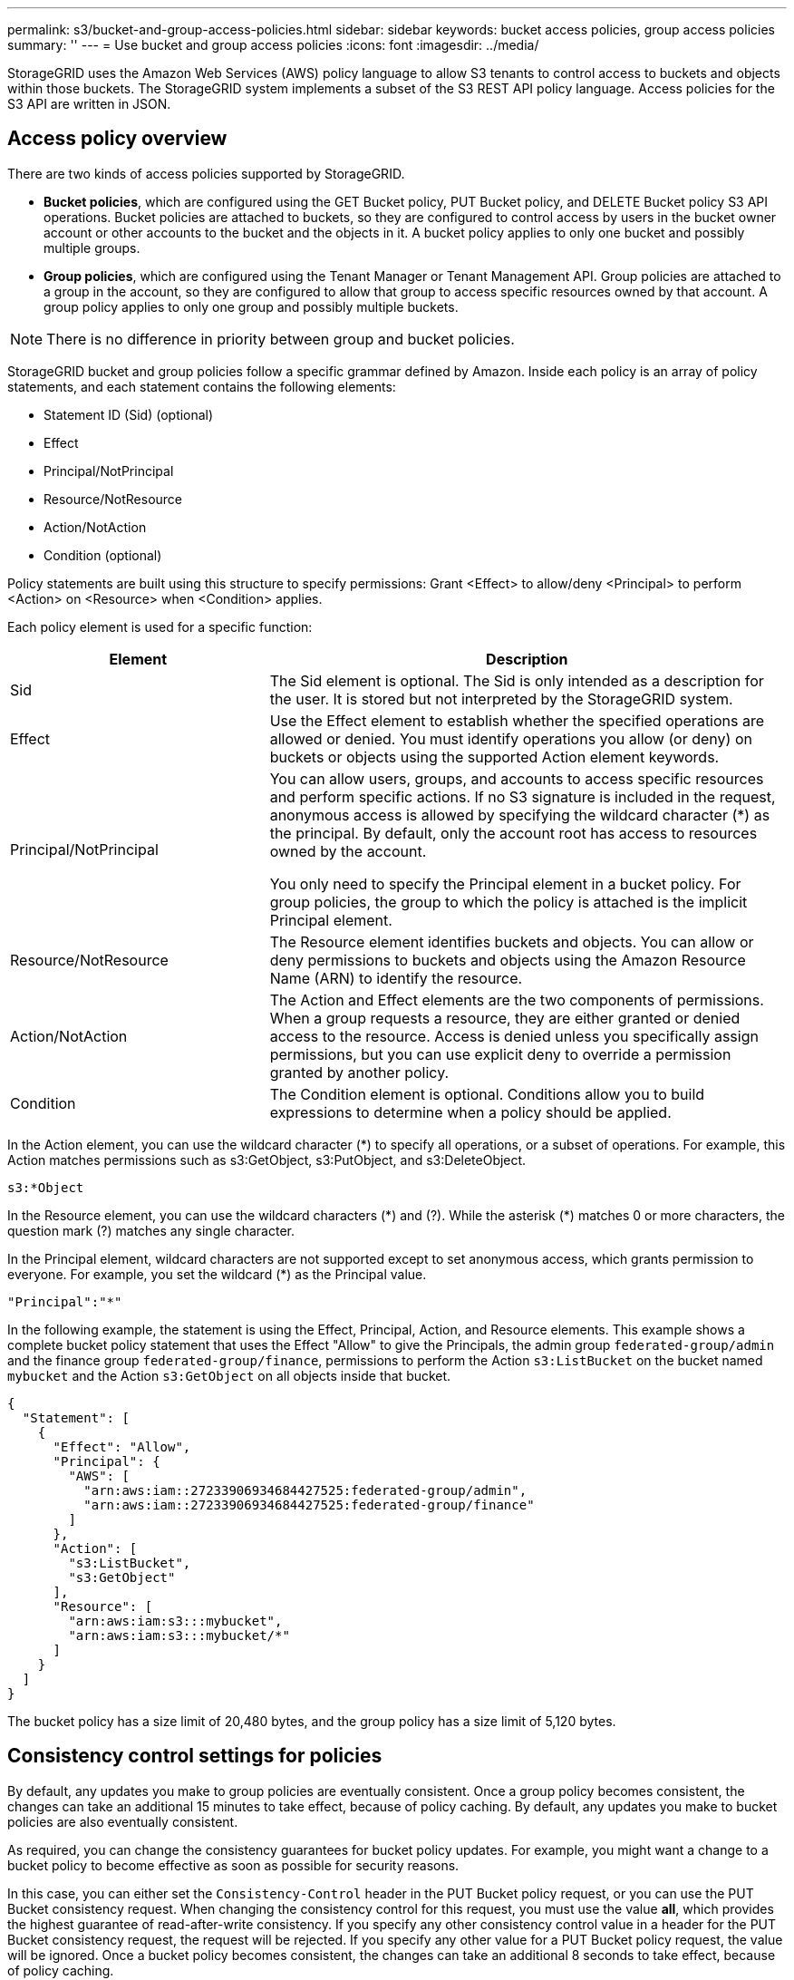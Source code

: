 ---
permalink: s3/bucket-and-group-access-policies.html
sidebar: sidebar
keywords: bucket access policies, group access policies
summary: ''
---
= Use bucket and group access policies
:icons: font
:imagesdir: ../media/

[.lead]
StorageGRID uses the Amazon Web Services (AWS) policy language to allow S3 tenants to control access to buckets and objects within those buckets. The StorageGRID system implements a subset of the S3 REST API policy language. Access policies for the S3 API are written in JSON.

== Access policy overview

There are two kinds of access policies supported by StorageGRID.

* *Bucket policies*, which are configured using the GET Bucket policy, PUT Bucket policy, and DELETE Bucket policy S3 API operations. Bucket policies are attached to buckets, so they are configured to control access by users in the bucket owner account or other accounts to the bucket and the objects in it. A bucket policy applies to only one bucket and possibly multiple groups.
* *Group policies*, which are configured using the Tenant Manager or Tenant Management API. Group policies are attached to a group in the account, so they are configured to allow that group to access specific resources owned by that account. A group policy applies to only one group and possibly multiple buckets.

NOTE: There is no difference in priority between group and bucket policies.

StorageGRID bucket and group policies follow a specific grammar defined by Amazon. Inside each policy is an array of policy statements, and each statement contains the following elements:

* Statement ID (Sid) (optional)
* Effect
* Principal/NotPrincipal
* Resource/NotResource
* Action/NotAction
* Condition (optional)

Policy statements are built using this structure to specify permissions: Grant <Effect> to allow/deny <Principal> to perform <Action> on <Resource> when <Condition> applies.

Each policy element is used for a specific function:

[cols="1a,2a" options="header"]
|===
| Element| Description
|Sid
|The Sid element is optional. The Sid is only intended as a description for the user. It is stored but not interpreted by the StorageGRID system.

|Effect
|Use the Effect element to establish whether the specified operations are allowed or denied. You must identify operations you allow (or deny) on buckets or objects using the supported Action element keywords.

|Principal/NotPrincipal
|You can allow users, groups, and accounts to access specific resources and perform specific actions. If no S3 signature is included in the request, anonymous access is allowed by specifying the wildcard character (*) as the principal. By default, only the account root has access to resources owned by the account.

You only need to specify the Principal element in a bucket policy. For group policies, the group to which the policy is attached is the implicit Principal element.

|Resource/NotResource
|The Resource element identifies buckets and objects. You can allow or deny permissions to buckets and objects using the Amazon Resource Name (ARN) to identify the resource.

|Action/NotAction
|The Action and Effect elements are the two components of permissions. When a group requests a resource, they are either granted or denied access to the resource. Access is denied unless you specifically assign permissions, but you can use explicit deny to override a permission granted by another policy.

|Condition
|The Condition element is optional. Conditions allow you to build expressions to determine when a policy should be applied.
|===
In the Action element, you can use the wildcard character (*) to specify all operations, or a subset of operations. For example, this Action matches permissions such as s3:GetObject, s3:PutObject, and s3:DeleteObject.

----
s3:*Object
----

In the Resource element, you can use the wildcard characters (\*) and (?). While the asterisk (*) matches 0 or more characters, the question mark (?) matches any single character.

In the Principal element, wildcard characters are not supported except to set anonymous access, which grants permission to everyone. For example, you set the wildcard (*) as the Principal value.

----
"Principal":"*"
----

In the following example, the statement is using the Effect, Principal, Action, and Resource elements. This example shows a complete bucket policy statement that uses the Effect "Allow" to give the Principals, the admin group `federated-group/admin` and the finance group `federated-group/finance`, permissions to perform the Action `s3:ListBucket` on the bucket named `mybucket` and the Action `s3:GetObject` on all objects inside that bucket.

----
{
  "Statement": [
    {
      "Effect": "Allow",
      "Principal": {
        "AWS": [
          "arn:aws:iam::27233906934684427525:federated-group/admin",
          "arn:aws:iam::27233906934684427525:federated-group/finance"
        ]
      },
      "Action": [
        "s3:ListBucket",
        "s3:GetObject"
      ],
      "Resource": [
        "arn:aws:iam:s3:::mybucket",
        "arn:aws:iam:s3:::mybucket/*"
      ]
    }
  ]
}
----

The bucket policy has a size limit of 20,480 bytes, and the group policy has a size limit of 5,120 bytes.


== Consistency control settings for policies

By default, any updates you make to group policies are eventually consistent. Once a group policy becomes consistent, the changes can take an additional 15 minutes to take effect, because of policy caching. By default, any updates you make to bucket policies are also eventually consistent.

As required, you can change the consistency guarantees for bucket policy updates. For example, you might want a change to a bucket policy to become effective as soon as possible for security reasons.

In this case, you can either set the `Consistency-Control` header in the PUT Bucket policy request, or you can use the PUT Bucket consistency request. When changing the consistency control for this request, you must use the value *all*, which provides the highest guarantee of read-after-write consistency. If you specify any other consistency control value in a header for the PUT Bucket consistency request, the request will be rejected. If you specify any other value for a PUT Bucket policy request, the value will be ignored. Once a bucket policy becomes consistent, the changes can take an additional 8 seconds to take effect, because of policy caching.

NOTE: If you set the consistency level to *all* to force a new bucket policy to become effective sooner, be sure to set the bucket-level control back to its original value when you are done. Otherwise, all future bucket requests will use the *all* setting.

== Use ARN in policy statements

In policy statements, the ARN is used in Principal and Resource elements.

* Use this syntax to specify the S3 resource ARN:
+
----
arn:aws:s3:::bucket-name
arn:aws:s3:::bucket-name/object_key
----

* Use this syntax to specify the identity resource ARN (users and groups):
+
----
arn:aws:iam::account_id:root
arn:aws:iam::account_id:user/user_name
arn:aws:iam::account_id:group/group_name
arn:aws:iam::account_id:federated-user/user_name
arn:aws:iam::account_id:federated-group/group_name
----

Other considerations:

* You can use the asterisk (*) as a wildcard to match zero or more characters inside the object key.
* International characters, which can be specified in the object key, should be encoded using JSON UTF-8 or using JSON \u escape sequences. Percent-encoding is not supported.
+
https://www.ietf.org/rfc/rfc2141.txt[RFC 2141 URN Syntax^]
+
The HTTP request body for the PUT Bucket policy operation must be encoded with charset=UTF-8.

== Specify resources in a policy

In policy statements, you can use the Resource element to specify the bucket or object for which permissions are allowed or denied.

* Each policy statement requires a Resource element. In a policy, resources are denoted by the element `Resource`, or alternatively, `NotResource` for exclusion.
* You specify resources with an S3 resource ARN. For example:
+
----
"Resource": "arn:aws:s3:::mybucket/*"
----

* You can also use policy variables inside the object key. For example:
+
----
"Resource": "arn:aws:s3:::mybucket/home/${aws:username}/*"
----

* The resource value can specify a bucket that does not yet exist when a group policy is created.


== Specify principals in a policy

Use the Principal element to identity the user, group, or tenant account that is allowed/denied access to the resource by the policy statement.

* Each policy statement in a bucket policy must include a Principal element. Policy statements in a group policy do not need the Principal element because the group is understood to be the principal.
* In a policy, principals are denoted by the element "`Principal,`" or alternatively "`NotPrincipal`" for exclusion.
* Account-based identities must be specified using an ID or an ARN:
+
----
"Principal": { "AWS": "account_id"}
"Principal": { "AWS": "identity_arn" }
----

* This example uses the tenant account ID 27233906934684427525, which includes the account root and all users in the account:
+
----
 "Principal": { "AWS": "27233906934684427525" }
----

* You can specify just the account root:
+
----
"Principal": { "AWS": "arn:aws:iam::27233906934684427525:root" }
----

* You can specify a specific federated user ("Alex"):
+
----
"Principal": { "AWS": "arn:aws:iam::27233906934684427525:federated-user/Alex" }
----

* You can specify a specific federated group ("Managers"):
+
----
"Principal": { "AWS": "arn:aws:iam::27233906934684427525:federated-group/Managers"  }
----

* You can specify an anonymous principal:
+
----
"Principal": "*"
----

* To avoid ambiguity, you can use the user UUID instead of the username:
+
----
arn:aws:iam::27233906934684427525:user-uuid/de305d54-75b4-431b-adb2-eb6b9e546013
----
+
For example, suppose Alex leaves the organization and the username `Alex` is deleted. If a new Alex joins the organization and is assigned the same `Alex` username, the new user might unintentionally inherit the permissions granted to the original user.

* The principal value can specify a group/user name that does not yet exist when a bucket policy is created.

== Specify permissions in a policy

In a policy, the Action element is used to allow/deny permissions to a resource. There are a set of permissions that you can specify in a policy, which are denoted by the element "Action," or alternatively, "NotAction" for exclusion. Each of these elements maps to specific S3 REST API operations.

The tables lists the permissions that apply to buckets and the permissions that apply to objects.

NOTE: Amazon S3 now uses the s3:PutReplicationConfiguration permission for both the PUT and DELETE Bucket replication actions. StorageGRID uses separate permissions for each action, which matches the original Amazon S3
specification.

NOTE: A DELETE is performed when a PUT is used to overwrite an existing value.

=== Permissions that apply to buckets

[options="header",cols="35,35,30"]
|===
| Permissions| S3 REST API operations| Custom for StorageGRID
a|
s3:CreateBucket
a|
PUT Bucket
a|

a|
s3:DeleteBucket
a|
DELETE Bucket
a|

a|
s3:DeleteBucketMetadataNotification
a|
DELETE Bucket metadata notification configuration
a|
Yes
a|
s3:DeleteBucketPolicy
a|
DELETE Bucket policy
a|

a|
s3:DeleteReplicationConfiguration
a|
DELETE Bucket replication
a|
Yes, separate permissions for PUT and DELETE*
a|
s3:GetBucketAcl
a|
GET Bucket ACL
a|

a|
s3:GetBucketCompliance
a|
GET Bucket compliance (deprecated)
a|
Yes
a|
s3:GetBucketConsistency
a|
GET Bucket consistency
a|
Yes
a|
s3:GetBucketCORS
a|
GET Bucket cors
a|

a|
s3:GetEncryptionConfiguration
a|
GET Bucket encryption
a|

a|
s3:GetBucketLastAccessTime
a|
GET Bucket last access time
a|
Yes
a|
s3:GetBucketLocation
a|
GET Bucket location
a|

a|
s3:GetBucketMetadataNotification
a|
GET Bucket metadata notification configuration
a|
Yes
a|
s3:GetBucketNotification
a|
GET Bucket notification
a|

a|
s3:GetBucketObjectLockConfiguration
a|
GET Object Lock Configuration
a|

a|
s3:GetBucketPolicy
a|
GET Bucket policy
a|

a|
s3:GetBucketTagging
a|
GET Bucket tagging
a|

a|
s3:GetBucketVersioning
a|
GET Bucket versioning
a|

a|
s3:GetLifecycleConfiguration
a|
GET Bucket lifecycle
a|

a|
s3:GetReplicationConfiguration
a|
GET Bucket replication
a|

a|
s3:ListAllMyBuckets
a|

* GET Service
* GET Storage Usage

a|
Yes, for GET Storage Usage
a|
s3:ListBucket
a|

* GET Bucket (List Objects)
* HEAD Bucket
* POST Object restore

a|

a|
s3:ListBucketMultipartUploads
a|

* List Multipart Uploads
* POST Object restore

a|

a|
s3:ListBucketVersions
a|
GET Bucket versions
a|

a|
s3:PutBucketCompliance
a|
PUT Bucket compliance (deprecated)
a|
Yes
a|
s3:PutBucketConsistency
a|
PUT Bucket consistency
a|
Yes
a|
s3:PutBucketCORS
a|

* DELETE Bucket cors†
* PUT Bucket cors

a|

a|
s3:PutEncryptionConfiguration
a|

* DELETE Bucket encryption
* PUT Bucket encryption

a|

a|
s3:PutBucketLastAccessTime
a|
PUT Bucket last access time
a|
Yes
a|
s3:PutBucketMetadataNotification
a|
PUT Bucket metadata notification configuration
a|
Yes
a|
s3:PutBucketNotification
a|
PUT Bucket notification
a|

a|
s3:PutBucketObjectLockConfiguration
a|
* PUT Bucket with the `x-amz-bucket-object-lock-enabled: true` request header (also requires the s3:CreateBucket permission)
* PUT Object Lock Configuration
a|

a|
s3:PutBucketPolicy
a|
PUT Bucket policy
a|

a|
s3:PutBucketTagging
a|

* DELETE Bucket tagging†
* PUT Bucket tagging

a|

a|
s3:PutBucketVersioning
a|
PUT Bucket versioning
a|

a|
s3:PutLifecycleConfiguration
a|

* DELETE Bucket lifecycle†
* PUT Bucket lifecycle

a|

a|
s3:PutReplicationConfiguration
a|
PUT Bucket replication
a|
Yes, separate permissions for PUT and DELETE*
a|
* Amazon S3 now uses the s3:PutReplicationConfiguration permission for both the PUT and DELETE Bucket replication actions. StorageGRID uses separate permissions for each action, which matches the original Amazon S3 specification.
a|
† A DELETE is performed when a PUT is used to overwrite an existing value.
|===

=== Permissions that apply to objects

[options="header",cols="35,35,30"]
|===
| Permissions| S3 REST API operations| Custom for StorageGRID
a|
s3:AbortMultipartUpload
a|

* Abort Multipart Upload
* POST Object restore

a|

a|s3:BypassGovernanceRetention
a|
* DELETE Object
* DELETE Multiple Objects
* PUT Object retention
a|




a|
s3:DeleteObject
a|

* DELETE Object
* DELETE Multiple Objects
* POST Object restore

a|

a|
s3:DeleteObjectTagging
a|
DELETE Object Tagging
a|

a|
s3:DeleteObjectVersionTagging
a|
DELETE Object Tagging (a specific version of the object)
a|

a|
s3:DeleteObjectVersion
a|
DELETE Object (a specific version of the object)
a|

a|
s3:GetObject
a|

* GET Object
* HEAD Object
* POST Object restore
* SELECT Object content

a|

a|
s3:GetObjectAcl
a|
GET Object ACL
a|

a|
s3:GetObjectLegalHold
a|
GET Object legal hold
a|

a|
s3:GetObjectRetention
a|
GET Object retention
a|

a|
s3:GetObjectTagging
a|
GET Object Tagging
a|

a|
s3:GetObjectVersionTagging
a|
GET Object Tagging (a specific version of the object)
a|

a|
s3:GetObjectVersion
a|
GET Object (a specific version of the object)
a|

a|
s3:ListMultipartUploadParts
a|
List Parts, POST Object restore
a|

a|
s3:PutObject
a|

* PUT Object
* PUT Object - Copy
* POST Object restore
* Initiate Multipart Upload
* Complete Multipart Upload
* Upload Part
* Upload Part - Copy

a|

a|
s3:PutObjectLegalHold
a|
PUT Object legal hold
a|

a|
s3:PutObjectRetention
a|
PUT Object retention
a|

a|
s3:PutObjectTagging
a|
PUT Object Tagging
a|

a|
s3:PutObjectVersionTagging
a|
PUT Object Tagging (a specific version of the object)
a|

a|
s3:PutOverwriteObject
a|

* PUT Object
* PUT Object - Copy
* PUT Object tagging
* DELETE Object tagging
* Complete Multipart Upload

a|
Yes
a|
s3:RestoreObject
a|
POST Object restore
a|

|===

== Use PutOverwriteObject permission

The s3:PutOverwriteObject permission is a custom StorageGRID permission that applies to operations that create or update objects. The setting of this permission determines whether the client can overwrite an object's data, user-defined metadata, or S3 object tagging.

Possible settings for this permission include:

* *Allow*: The client can overwrite an object. This is the default setting.
* *Deny*: The client cannot overwrite an object. When set to Deny, the PutOverwriteObject permission works as follows:
 ** If an existing object is found at the same path:
  *** The object's data, user-defined metadata, or S3 object tagging cannot be overwritten.
  *** Any ingest operations in progress are cancelled, and an error is returned.
  *** If S3 versioning is enabled, the Deny setting prevents PUT Object tagging or DELETE Object tagging operations from modifying the TagSet for an object and its noncurrent versions.
 ** If an existing object is not found, this permission has no effect.
* When this permission is not present, the effect is the same as if Allow were set.

IMPORTANT: If the current S3 policy allows overwrite, and the PutOverwriteObject permission is set to Deny, the client cannot overwrite an object's data, user-defined metadata, or object tagging. In addition, if the *Prevent client modification* check box is selected (*CONFIGURATION+* > *Security settings* > *Network and objects*), that setting overrides the setting of the PutOverwriteObject permission.

== Specify conditions in a policy

Conditions define when a policy will be in effect. Conditions consist of operators and key-value pairs.

Conditions use key-value pairs for evaluation. A Condition element can contain multiple conditions, and each condition can contain multiple key-value pairs. The condition block uses the following format:

[subs="specialcharacters,quotes"]
----
Condition: {
     _condition_type_: {
          _condition_key_: _condition_values_
----

In the following example, the IpAddress condition uses the SourceIp condition key.

----
"Condition": {
    "IpAddress": {
      "aws:SourceIp": "54.240.143.0/24"
		...
},
		...
----

=== Supported condition operators

Condition operators are categorized as follows:

* String
* Numeric
* Boolean
* IP address
* Null check

[options="header"]
|===
| Condition operators| Description
a|
StringEquals
a|
Compares a key to a string value based on exact matching (case sensitive).
a|
StringNotEquals
a|
Compares a key to a string value based on negated matching (case sensitive).
a|
StringEqualsIgnoreCase
a|
Compares a key to a string value based on exact matching (ignores case).
a|
StringNotEqualsIgnoreCase
a|
Compares a key to a string value based on negated matching (ignores case).
a|
StringLike
a|
Compares a key to a string value based on exact matching (case sensitive). Can include * and ? wildcard characters.
a|
StringNotLike
a|
Compares a key to a string value based on negated matching (case sensitive). Can include * and ? wildcard characters.
a|
NumericEquals
a|
Compares a key to a numeric value based on exact matching.
a|
NumericNotEquals
a|
Compares a key to a numeric value based on negated matching.
a|
NumericGreaterThan
a|
Compares a key to a numeric value based on "`greater than`" matching.
a|
NumericGreaterThanEquals
a|
Compares a key to a numeric value based on "`greater than or equals`" matching.
a|
NumericLessThan
a|
Compares a key to a numeric value based on "`less than`" matching.
a|
NumericLessThanEquals
a|
Compares a key to a numeric value based on "`less than or equals`" matching.
a|
Bool
a|
Compares a key to a Boolean value based on "`true or false`" matching.
a|
IpAddress
a|
Compares a key to an IP address or range of IP addresses.
a|
NotIpAddress
a|
Compares a key to an IP address or range of IP addresses based on negated matching.
a|
Null
a|
Checks if a condition key is present in the current request context.
|===

=== Supported condition keys

[options="header"]
|===
| Category| Applicable condition keys| Description
a|
IP operators
a|
aws:SourceIp
a|
Will compare to the IP address from which the request was sent. Can be used for bucket or object operations.

*Note:* If the S3 request was sent through the Load Balancer service on Admin Nodes and Gateways Nodes, this will compare to the IP address upstream of the Load Balancer service.

*Note*: If a third-party, non-transparent load balancer is used, this will compare to the IP address of that load balancer. Any `X-Forwarded-For` header will be ignored since its validity cannot be ascertained.

a|
Resource/Identity
a|
aws:username
a|
Will compare to the sender's username from which the request was sent. Can be used for bucket or object operations.

a|
s3:ListBucket and

s3:ListBucketVersions permissions

a|
s3:delimiter
a|
Will compare to the delimiter parameter specified in a GET Bucket or GET Bucket Object versions request.

a|
s3:ListBucket and

s3:ListBucketVersions permissions
a|
s3:max-keys
a|
Will compare to the max-keys parameter specified in a GET Bucket or GET Bucket Object versions request.

a|
s3:ListBucket and

s3:ListBucketVersions permissions
a|
s3:prefix
a|
Will compare to the prefix parameter specified in a GET Bucket or GET Bucket Object versions request.

a|
s3:PutObject
a|
s3:object-lock-remaining-retention-days
a|    
Compares to the retain-until-date specified in the `x-amz-object-lock-retain-until-date` request header or computed from the bucket default retention period to make sure that these values are within the allowable range for the following requests:

* PUT Object
* PUT Object - Copy
* Initiate Multipart Upload

a|
s3:PutObjectRetention
a|
s3:object-lock-remaining-retention-days
a|    
Compares to the retain-until-date specified in the PUT Object Retention request to ensure that it is within the allowable range.

|===

== Specify variables in a policy

You can use variables in policies to populate policy information when it is available. You can use policy variables in the `Resource` element and in string comparisons in the `Condition` element.

In this example, the variable `${aws:username}` is part of the Resource element: 

----
"Resource": "arn:aws:s3:::bucket-name/home/${aws:username}/*"
----


In this example, the variable `${aws:username}` is part of the condition value in the condition block:

----
"Condition": {
    "StringLike": {
      "s3:prefix": "${aws:username}/*"
		...
},
		...
----

[options="header"]
|===
| Variable| Description
a|
`${aws:SourceIp}`
a|
Uses the SourceIp key as the provided variable.
a|
`${aws:username}`
a|
Uses the username key as the provided variable.
a|
`${s3:prefix}`
a|
Uses the service-specific prefix key as the provided variable.
a|
`${s3:max-keys}`
a|
Uses the service-specific max-keys key as the provided variable.
a|
`${*}`
a|
Special character. Uses the character as a literal * character.
a|
`${?}`
a|
Special character. Uses the character as a literal ? character.
a|
`${$}`
a|
Special character. Uses the character as a literal $ character.
|===

== Create policies requiring special handling

Sometimes a policy can grant permissions that are dangerous for security or dangerous for continued operations, such as locking out the root user of the account. The StorageGRID S3 REST API implementation is less restrictive during policy validation than Amazon, but equally strict during policy evaluation.

[options="header"]
|===
| Policy description| Policy type| Amazon behavior| StorageGRID behavior
a|
Deny self any permissions to the root account
a|
Bucket
a|
Valid and enforced, but root user account retains permission for all S3 bucket policy operations
a|
Same
a|
Deny self any permissions to user/group
a|
Group
a|
Valid and enforced
a|
Same
a|
Allow a foreign account group any permission
a|
Bucket
a|
Invalid principal
a|
Valid, but permissions for all S3 bucket policy operations return a 405 Method Not Allowed error when allowed by a policy
a|
Allow a foreign account root or user any permission
a|
Bucket
a|
Valid, but permissions for all S3 bucket policy operations return a 405 Method Not Allowed error when allowed by a policy
a|
Same
a|
Allow everyone permissions to all actions
a|
Bucket
a|
Valid, but permissions for all S3 bucket policy operations return a 405 Method Not Allowed error for the foreign account root and users
a|
Same
a|
Deny everyone permissions to all actions
a|
Bucket
a|
Valid and enforced, but root user account retains permission for all S3 bucket policy operations
a|
Same
a|
Principal is a non-existent user or group
a|
Bucket
a|
Invalid principal
a|
Valid
a|
Resource is a non-existent S3 bucket
a|
Group
a|
Valid
a|
Same
a|
Principal is a local group
a|
Bucket
a|
Invalid principal
a|
Valid
a|
Policy grants a non-owner account (including anonymous accounts) permissions to PUT objects
a|
Bucket
a|
Valid. Objects are owned by the creator account, and the bucket policy does not apply. The creator account must grant access permissions for the object using object ACLs.
a|
Valid. Objects are owned by the bucket owner account. Bucket policy applies.
|===

== Write-once-read-many (WORM) protection

You can create write-once-read-many (WORM) buckets to protect data, user-defined object metadata, and S3 object tagging. You configure the WORM buckets to allow the creation of new objects and to prevent overwrites or deletion of existing content. Use one of the approaches described here.

To ensure that overwrites are always denied, you can:

* From the Grid Manager, go to *CONFIGURATION+* > *Security settings* > *Network and objects*, and select the *Prevent client modification* check box.
* Apply the following rules and S3 policies:
 ** Add a PutOverwriteObject DENY operation to the S3 policy.
 ** Add a DeleteObject DENY operation to the S3 policy.
 ** Add a PUT Object ALLOW operation to the S3 policy.

IMPORTANT: Setting DeleteObject to DENY in an S3 policy does not prevent ILM from deleting objects when a rule such as "`zero copies after 30 days`" exists.

IMPORTANT: Even when all of these rules and policies are applied, they do not guard against concurrent writes (see Situation A). They do guard against sequential completed overwrites (see Situation B).

*Situation A*: Concurrent writes (not guarded against)

----
/mybucket/important.doc
PUT#1 ---> OK
PUT#2 -------> OK
----

*Situation B*: Sequential completed overwrites (guarded against)

----
/mybucket/important.doc
PUT#1 -------> PUT#2 ---X (denied)
----

.Related information

* link:how-storagegrid-ilm-rules-manage-objects.html[How StorageGRID ILM rules manage objects]

* link:example-bucket-policies.html[Example bucket policies]

* link:example-group-policies.html[Example group policies]

* link:../ilm/index.html[Manage objects with ILM]

* link:../tenant/index.html[Use a tenant account]

